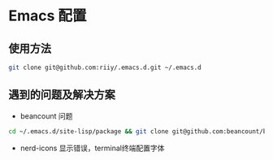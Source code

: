 * Emacs 配置
** 使用方法
#+begin_src bash
git clone git@github.com:riiy/.emacs.d.git ~/.emacs.d
#+end_src
** 遇到的问题及解决方案
- beancount 问题
#+begin_src bash
cd ~/.emacs.d/site-lisp/package && git clone git@github.com:beancount/beancount-mode.git
#+end_src
- nerd-icons 显示错误，terminal终端配置字体
